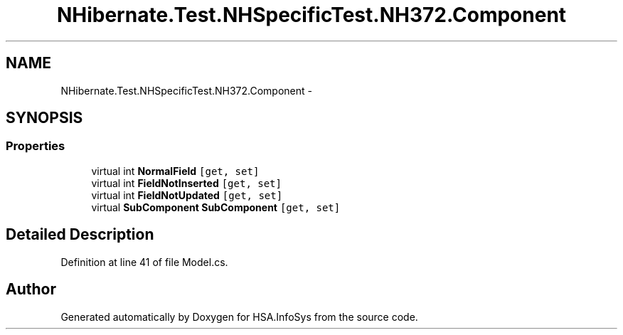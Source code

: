 .TH "NHibernate.Test.NHSpecificTest.NH372.Component" 3 "Fri Jul 5 2013" "Version 1.0" "HSA.InfoSys" \" -*- nroff -*-
.ad l
.nh
.SH NAME
NHibernate.Test.NHSpecificTest.NH372.Component \- 
.SH SYNOPSIS
.br
.PP
.SS "Properties"

.in +1c
.ti -1c
.RI "virtual int \fBNormalField\fP\fC [get, set]\fP"
.br
.ti -1c
.RI "virtual int \fBFieldNotInserted\fP\fC [get, set]\fP"
.br
.ti -1c
.RI "virtual int \fBFieldNotUpdated\fP\fC [get, set]\fP"
.br
.ti -1c
.RI "virtual \fBSubComponent\fP \fBSubComponent\fP\fC [get, set]\fP"
.br
.in -1c
.SH "Detailed Description"
.PP 
Definition at line 41 of file Model\&.cs\&.

.SH "Author"
.PP 
Generated automatically by Doxygen for HSA\&.InfoSys from the source code\&.
